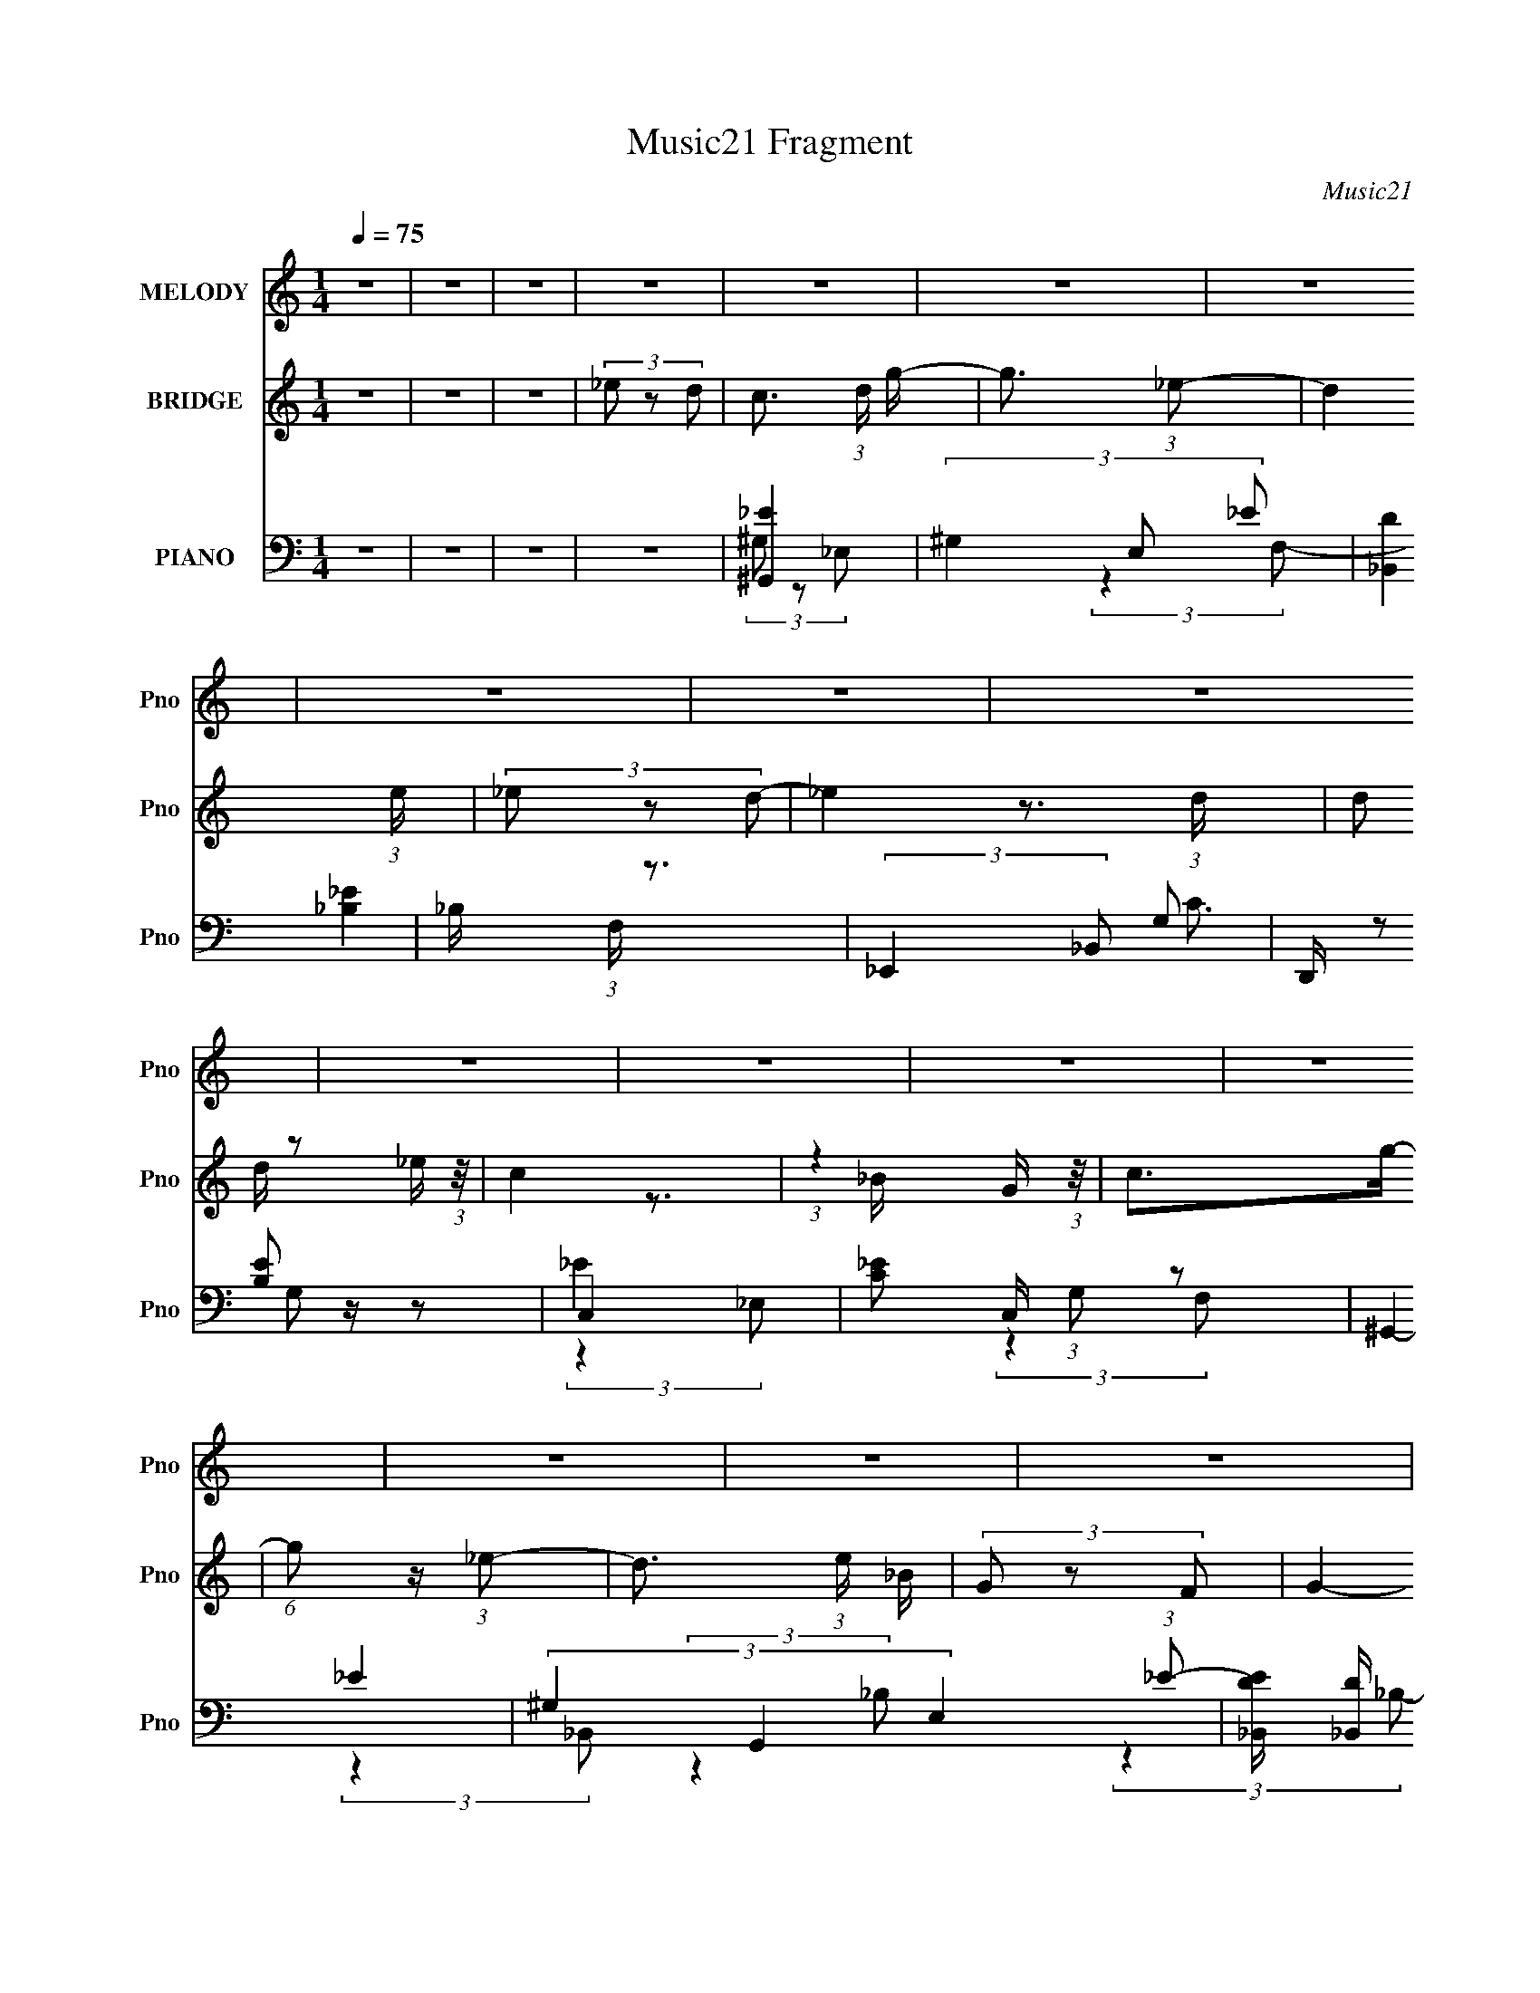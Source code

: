 X:1
T:Music21 Fragment
C:Music21
%%score 1 ( 2 3 ) ( 4 5 6 7 8 )
L:1/8
Q:1/4=75
M:1/4
I:linebreak $
K:none
V:1 treble nm="MELODY" snm="Pno"
V:2 treble nm="BRIDGE" snm="Pno"
L:1/16
V:3 treble 
L:1/4
V:4 bass nm="PIANO" snm="Pno"
L:1/16
V:5 bass 
V:6 bass 
V:7 bass 
L:1/16
V:8 bass 
L:1/4
V:1
 z2 | z2 | z2 | z2 | z2 | z2 | z2 | z2 | z2 | z2 | z2 | z2 | z2 | z2 | z2 | z2 | z2 | z2 | z2 | %19
 z2 | z2 | z2 | z2 | z2 | z2 | z2 | z2 | z2 | z2 | z2 | z2 | z2 | z2 | z2 | z2 | (3G z _B- | %36
 (3:2:4c B/ z _B- | (3c2 B/ _e- | (3:2:4d e/ z _e- | d3/2 (3:2:1e/ z/ | (3_B z G- | G2- | %42
 (6:5:2G z2 | (3G z _B | (3c z _B- | (3:2:4c B/ z _e | (3d z c | (3c z _B- | (3:2:2B2 g- | g2- | %50
 (3:2:2g2 z | (3:2:2z2 _B | g z/ f/- | (6:5:1f z/ (3:2:1_e- | f2 (3:2:1e/ | (3:2:2z2 _B | %56
 f z/ f/- | (6:5:1f z/ (3:2:1c | _e2 | (3:2:2z2 _B | c z/ g/- | g/ (6:5:2z _B | c>g- | %63
 (6:5:1g z/ (3:2:1_B- | c2- (3:2:1B/ | c2- | c2 | (3G z _B- | (3:2:4c B/ z _B- | (3c2 B/ _e- | %70
 (3:2:4d e/ z _e- | d3/2 (3:2:1e/ z/ | (3_B z G- | G2- | (6:5:2G z2 | (3G z _B | (3c z _B- | %77
 (3:2:4c B/ z _e | (3d z c | (3c z _B- | (3:2:2B2 g- | g2- | (3:2:2g2 z | (3:2:2z2 _B | g z/ f/- | %85
 (6:5:1f z/ (3:2:1_e- | f2 (3:2:1e/ | (3:2:2z2 _B | f z/ f/- | (6:5:1f z/ (3:2:1c | _e2 | %91
 (3:2:2z2 _B | c z/ g/- | g/ (6:5:2z _B | c>g- | (6:5:1g z/ (3:2:1_e- | c2- (3:2:1e/ | c2 | %98
 (3:2:2z2 _e- | (3:2:4c e/ z c | _b z/ g/- | (6:5:1g z/ (3:2:1_e | f2 | (3:2:2z2 _B | _b z/ b/- | %105
 (6:5:1b z/ (3:2:1_e- | c2 (3:2:1e/ | (3:2:2z2 _B | c>_b- | (6:5:1b z/ (3:2:1_B | c>_b- | %111
 (6:5:1b z/ (3:2:1f- | (6:5:1f z/ (3:2:1g- | g2- | (3:2:2g2 _e | (3c z c | _b z/ g/- | %117
 (6:5:1g z/ (3:2:1_e | f2 | (3:2:2z2 _B | _b z/ b/- | (6:5:1b z/ (3:2:1_B | c2 | (3:2:2z2 _B | %124
 c z/ g/- | (6:5:1g z/ (3:2:1_B | c>g- | (6:5:1g z/ (3:2:1_B- | (3:2:2B2 c- | c2- | c2- | %131
 (3:2:2c2 z | z2 | z2 | z2 | z2 | z2 | z2 | z2 | z2 | z2 | z2 | z2 | z2 | z2 | z2 | z2 | z2 | z2 | %149
 z2 | z2 | z2 | z2 | z2 | z2 | z2 | z2 | z2 | z2 | z2 | z2 | z2 | z2 | (3G z _B- | %164
 (3:2:4c B/ z _B- | (3c2 B/ _e- | (3:2:4d e/ z _e- | d3/2 (3:2:1e/ z/ | (3_B z G- | G2- | %170
 (6:5:2G z2 | (3G z _B | (3c z _B- | (3:2:4c B/ z _e | (3d z c | (3c z _B- | (3:2:2B2 g- | g2- | %178
 (3:2:2g2 z | (3:2:2z2 _B | g z/ f/- | (6:5:1f z/ (3:2:1_e- | f2 (3:2:1e/ | (3:2:2z2 _B | %184
 f z/ f/- | (6:5:1f z/ (3:2:1c | _e2 | (3:2:2z2 _B | c z/ g/- | g/ (6:5:2z _B | c>g- | %191
 (6:5:1g z/ (3:2:1_e- | c2- (3:2:1e/ | c2 | (3:2:2z2 _e- | (3:2:4c e/ z c | _b z/ g/- | %197
 (6:5:1g z/ (3:2:1_e | f2 | (3:2:2z2 _B | _b z/ b/- | (6:5:1b z/ (3:2:1_e- | c2 (3:2:1e/ | %203
 (3:2:2z2 _B | c>_b- | (6:5:1b z/ (3:2:1_B | c>_b- | (6:5:1b z/ (3:2:1f- | (6:5:1f z/ (3:2:1g- | %209
 g2- | (3:2:2g2 _e | (3c z c | _b z/ g/- | (6:5:1g z/ (3:2:1_e | f2 | (3:2:2z2 _B | _b z/ b/- | %217
 (6:5:1b z/ (3:2:1_B | c2 | (3:2:2z2 _B | c z/ g/- | (6:5:1g z/ (3:2:1_B | c>g- | %223
 (6:5:1g z/ (3:2:1_B- | c2- (3:2:1B/ | c2 | (3:2:2z2 _e- | (3:2:4c e/ z c | _b z/ g/- | %229
 (6:5:1g z/ (3:2:1_e | f2 | (3:2:2z2 _B | _b z/ b/- | (6:5:1b z/ (3:2:1_e- | c2 (3:2:1e/ | %235
 (3:2:2z2 _B | c>_b- | (6:5:1b z/ (3:2:1_B | c>_b- | (6:5:1b z/ (3:2:1f- | (6:5:1f z/ (3:2:1g- | %241
 g2- | (3:2:2g2 _e | (3c z c | _b z/ g/- | (6:5:1g z/ (3:2:1_e | f2 | (3:2:2z2 _B | _b z/ b/- | %249
 (6:5:1b z/ (3:2:1_B | c2 | (3:2:2z2 _B | c z/ g/- | (6:5:1g z/ (3:2:1_B | c>g- | %255
 (6:5:1g z/ (3:2:1_B- | c2- (3:2:1B/ | c2- | (3:2:2c2 z | (3:2:2z2 _B | c z/ g/- | %261
 (6:5:1g z/ (3:2:1_B | c>g- | (6:5:1g z/ (3:2:1_B- | c2- (3:2:1B/ | c2- | c z |] %267
V:2
 z4 | z4 | z4 | (3_e2 z2 d2- | c3 (3:2:1d g- | g3 (3:2:1_e2- | d4 (3:2:1e | (3_e2 z2 d2- | %8
 _e4 (3:2:1d | (3:2:2d2 z2 _e (3:2:1z/ | c4 | (3:2:1z4 G (3:2:1z/ | c2>g2- | %13
 (6:5:1g2 z (3:2:1_e2- | d3 (3:2:1e _B | (3G2 z2 F2- | G4- (3:2:1F | G4- | G2 z2 | %19
 (3[_B,G]2 z2 [C_B]2- | G4- (3:2:1[CB] | G4 c4- | [cF-]2 F2- | (3:2:1_B4 F4 (3:2:1c2 | [G,_e]4 | %25
 _B,4 | [C_e]4- (3:2:1g | [Ce]4 | [_Ec]4- | [Ec]3 z | D4- | (3:2:1_e2 D4 (3:2:1_B2- | %32
 [Cc]4- (3:2:1B | [Cc]4- | [Cc]4- | [Cc]4 | z4 | z4 | z4 | z4 | z4 | z4 | z4 | z4 | z4 | z4 | z4 | %47
 z4 | z4 | z4 | z4 | z4 | z4 | z4 | z4 | z4 | z4 | z4 | z4 | z4 | z4 | z4 | z4 | z4 | z4 | %65
 (3:2:2z4 G2- | _e4 (3:2:1G2 | d4 (6:5:1G2 | c4- | c4 | [_Bd]4- | [Bd]3 z | c4- | (3:2:2c4 d2- | %74
 _e4- (3:2:1d | e3 z | c4- | c3 z | d4 | _B4 | G4- | G2 (3:2:2z F2- | G4- (3:2:1F | G4 | c4- | %85
 c3 z | _B4 | z4 | [G_B]4- | [GB]4 | (3:2:2_e4 G2- | d4 (3:2:1G4 | c4- | c2 z2 | [_Bd]4- | [Bd]4 | %96
 [Gc]4- | [Gc]4- | [Gc]4- | [Gc]3 z | g4- | g4 | f4- | f3 z | g4- | (3:2:2g4 _b2- | c'4 (3:2:1b | %107
 (3:2:2g4 f2- | _e4 (3:2:1f2 | c4 | d4- | d2 (3:2:2z f2- | _e4 (3:2:1f | (3:2:2f4 _e2- | %114
 g4- (3:2:1e | g4 | _e4 | (3:2:2c4 _e2- | f4- (3:2:1e | f4 | _b4 | (3:2:2g4 _b2- | c'4- (3:2:1b | %123
 c'3 z | z4 | _e4 | f4 | d3 z | c4- | c4- | c4- | c3 z | (3:2:2G2 z2 ^G (3:2:1z/ | %133
 (6:5:1G2 z (3:2:1c2 | (3:2:2G2 z2 F (3:2:1z/ | (6:5:1G2 z (3:2:1_e2- | %136
 (3:2:1[eG] (3:2:2G z2 F (3:2:1z/ | (6:5:1G2 x _e (3:2:1z/ | c2>F2 | (3:2:2_E2F2G (3:2:1z/ | %140
 (3:2:2c2 z2 G (3:2:1z/ | (6:5:1F2 z (3:2:1G2 | (3:2:2_e2 z2 d (3:2:1z/ | (6:5:1B2 x c (3:2:1z/ | %144
 G4- | G4- | G4 | z4 | c'4- | c'4- | c'2>g2 | (3_b2 z2 f2- | _b4- (3:2:1f | (3:2:2b4 g2- | %154
 _e4- (3:2:1g | e2 (3:2:1f2 g (3:2:1z/ | c'4 | (3:2:2z2 g2f (3:2:1z/ | d'4 | %159
 (3:2:2z2 f2g (3:2:1z/ | c'4- | c'4- | c'4 | z4 | c4- | c4 | [_Bd]4- | [Bd]3 z | c4- | %169
 (3:2:2c4 d2- | _e4- (3:2:1d | e3 z | c4- | c3 z | d4 | _B4 | G4- | G2 (3:2:2z F2- | G4- (3:2:1F | %179
 G4 | c4- | c3 z | _B4 | z4 | [G_B]4- | [GB]4 | (3:2:2_e4 G2- | d4 (3:2:1G4 | c4- | c2 z2 | %190
 [_Bd]4- | [Bd]4 | [Gc]4- | [Gc]4- | [Gc]4- | [Gc]3 z | g4- | g4 | f4- | f3 z | g4- | %201
 (3:2:2g4 _b2- | c'4 (3:2:1b | (3:2:2g4 f2- | _e4 (3:2:1f2 | c4 | d4- | d2 (3:2:2z f2- | %208
 _e4 (3:2:1f | (3:2:2f4 _e2- | g4- (3:2:1e | g4 | _e4 | (3:2:2c4 _e2- | f4- (3:2:1e | f4 | _b4 | %217
 (3:2:2g4 _b2- | c'4- (3:2:1b | c'3 z | z4 | _e4 | f4 | d3 z | c4- | c4- | c4- | c3 z | %228
 (3:2:2G2 z2 ^G (3:2:1z/ | (6:5:1G2 z (3:2:1c2 | (3:2:2G2 z2 F (3:2:1z/ | (6:5:1G2 z (3:2:1_e2- | %232
 (3:2:1[eG] (3:2:2G z2 F (3:2:1z/ | (6:5:1G2 x _e (3:2:1z/ | c2>F2 | (3:2:2_E2F2G (3:2:1z/ | %236
 (3:2:2c2 z2 G (3:2:1z/ | (6:5:1F2 z (3:2:1G2 | (3:2:2_e2 z2 d (3:2:1z/ | (6:5:1B2 x c (3:2:1z/ | %240
 G4- | G4- | G4 | z4 | c'4- | c'4- | c'2>g2 | (3_b2 z2 f2- | _b4- (3:2:1f | (3:2:2b4 g2- | %250
 _e4- (3:2:1g | e2 (3:2:1f2 g (3:2:1z/ | c'4 | (3:2:2z2 g2f (3:2:1z/ | d'4 | %255
 (3:2:2z2 f2g (3:2:1z/ | c'4- | c'4- | c'4 | z4 | _e4 | (3:2:2c4 g2- | f4 (3:2:1g | d4 | c4- | %265
 c4- | c4- | (3:2:1_e2 c4 (3:2:1d2- | c3 (3:2:1d g- | g3 (3:2:1_e2- | d4 (3:2:1e | (3_e2 z2 d2- | %272
 _e4 (3:2:1d | (3:2:2d2 z2 _e (3:2:1z/ | c4 | (3:2:1z4 G (3:2:1z/ | c2>g2- | %277
 (6:5:1g2 z (3:2:1_e2- | d3 (3:2:1e _e- | (3:2:4d2 e/ z2 _B2- | B4- | (12:11:2B4 z/ | c4- | c4- | %284
 c4- | c4- | (3:2:2c2 z4 |] %287
V:3
 x | x | x | x | x7/6 | x13/12 | x7/6 | x | x7/6 | z3/4 d/4 | x | z3/4 _B/4 | x | x | x7/6 | x | %16
 x7/6 | x | x | x | c- x/6 | x2 | z3/4 [dc]/4 | x2 | x | (3f/ z/ g/- | x7/6 | x | x | x | d | %31
 x5/3 | x7/6 | x | x | x | x | x | x | x | x | x | x | x | x | x | x | x | x | x | x | x | x | x | %54
 x | x | x | x | x | x | x | x | x | x | x | x | (3:2:2z G/- x/3 | x17/12 | x | x | x | x | x | x | %74
 x7/6 | x | x | x | x | x | x | x | x7/6 | x | x | x | x | x | x | x | x | x5/3 | x | x | x | x | %96
 x | x | x | x | x | x | x | x | x | x | x7/6 | x | x4/3 | x | x | x | x7/6 | x | x7/6 | x | x | %117
 x | x7/6 | x | x | x | x7/6 | x | x | x | x | x | x | x | x | x | z3/4 G/4- | x | z3/4 G/4- | x | %136
 z3/4 G/4- | z3/4 d/4 | x | z3/4 _B/4 | z3/4 F/4- | x | z3/4 _B/4- | z3/4 _B/4 | x | x | x | x | %148
 x | x | x | x | x7/6 | x | x7/6 | z3/4 _b/4 x/6 | x | z3/4 g/4 | x | z3/4 _e'/4 | x | x | x | x | %164
 x | x | x | x | x | x | x7/6 | x | x | x | x | x | x | x | x7/6 | x | x | x | x | x | x | x | x | %187
 x5/3 | x | x | x | x | x | x | x | x | x | x | x | x | x | x | x7/6 | x | x4/3 | x | x | x | %208
 x7/6 | x | x7/6 | x | x | x | x7/6 | x | x | x | x7/6 | x | x | x | x | x | x | x | x | x | %228
 z3/4 G/4- | x | z3/4 G/4- | x | z3/4 G/4- | z3/4 d/4 | x | z3/4 _B/4 | z3/4 F/4- | x | %238
 z3/4 _B/4- | z3/4 _B/4 | x | x | x | x | x | x | x | x | x7/6 | x | x7/6 | z3/4 _b/4 x/6 | x | %253
 z3/4 g/4 | x | z3/4 _e'/4 | x | x | x | x | x | x | x7/6 | x | x | x | x | x5/3 | x7/6 | x13/12 | %270
 x7/6 | x | x7/6 | z3/4 d/4 | x | z3/4 _B/4 | x | x | x7/6 | x13/12 | x | x | x | x | x | x | x |] %287
V:4
 z4 | z4 | z4 | z4 | [^G,,_E]4 | (3^G,4 E,2 _E2 | [_B,,D]4 | _B, (3:2:1F, z3 | (3:2:2_E,,4 _B,,2 | %9
 D,, [B,E]2 z2 | C,4- | [C_E]2 C, (3:2:1G,2 z2 | ^G,,4- | (3^G,4 G,,4 E,4 (3:2:1_E2- | %14
 (3:2:1[E_B,,D] [_B,,D]10/3 | _B, (3:2:1F, z3 | _E,,4- | (12:7:1[B,,G,]16 E,,8- E,, | %18
 (3:2:1[B,_E]2 _E8/3 | G (3:2:1B, z3 | ^G,,4- | (3:2:1^G,4 G,, (6:5:2E,2 _E2 | _B,,4- | %23
 _B,3 B,,2 (3:2:1F,4 z | _E,,4- | (3:2:1_E,2 E,,2 (3:2:2B,,4 D,2 | [C,,C,]4 | %27
 [_E,G,] (6:5:2G,,2 z4 | ^G,,4- | [^G,_E] G,, (3:2:2E,2 z4 | [_B,,D]4- | _B, [B,,D] (6:5:2F,2 z4 | %32
 C,4- | (3:2:1D4 C,4- G,4- (3:2:1_E2 | [CG]4 C,4 G,4- | (3:2:2G, z2 z2 | [^G,,_E]4 | %37
 ^G, (3:2:2E,2 z4 | _B,,4- | _B, B,,2 (3:2:2F,4 z2 | C,4- | (3:2:1D4 C,4- (3:2:2G,2 G,2- | %42
 [C_EG]2 C,4- G,4- | (3:2:1[C_E]2 C, (3G,2 z2 D2 | [^G,,C]4 | ^G, (3:2:2E,2 z4 | _B,,4- | %47
 _B, B,, (3:2:1F, z3 | _E,,4- | (12:7:1[B,,G,]16 E,,8- E,, | _E z3 | [G,_B,] z3 | [^G,,^G,_E]4 | %53
 C z3 | _B,,4- | [_B,DF] B,, (3:2:2F,2 z4 | G,,4- | (3:2:1_B,2 G,,4 (3:2:2D,4 G,2- | %58
 (3:2:1[G,C,] C,10/3 | D4 (3:2:1G, | [^G,,C]4 | ^G,2 (6:5:1E,2 z2 | _B,,4- | %63
 (3:2:1_B,4 B,,2 (3:2:2F,4 D2- | (3:2:1[DC,,-] C,,10/3- | G,3 C,,4 G,,4 | C,,4- | %67
 (3:2:2[C,,G,]2 G,,2 x4/3 | [^G,,_E]4 | ^G, (3:2:2E,2 z4 | _B,,4- | _B, B,,2 (3:2:2F,4 z2 | C,4- | %73
 (3:2:1D4 C,4- (3:2:2G,2 G,2- | [C_EG]2 C,4- G,4- | (3:2:1[C_E]2 C, (3G,2 z2 D2 | [^G,,C]4 | %77
 ^G, (3:2:2E,2 z4 | _B,,4- | _B, B,, (3:2:1F, z3 | _E,,4- | (12:7:1[B,,G,]16 E,,8- E,, | _E z3 | %83
 [G,_B,] z3 | [^G,,^G,_E]4 | C z3 | _B,,4- | [_B,DF] B,, (3:2:2F,2 z4 | G,,4- | %89
 (3:2:1_B,2 G,,4 (3:2:2D,4 G,2- | (3:2:1[G,C,] C,10/3 | D4 (3:2:1G, | [^G,,C]4 | %93
 ^G,2 (6:5:1E,2 z2 | _B,,4- | (3:2:1_B,4 B,,2 (3:2:2F,4 D2- | (3:2:1[DC,,-] C,,10/3- | %97
 G,3 C,,4 G,,4 | C,,4- | (3:2:2[C,,G,]2 G,,2 x4/3 | ^G,,4- | G,,2 (3:2:1E,/ [E_E,]3 | _B,,4- | %103
 B,, (12:7:1F,4 [B,D]3 (3:2:1_B,,2 | G,,4- | [G,,G,D,]3[D,D,]2/3 (3:2:2D, B,2 | C,4- | %107
 (3:2:1[G,C_E]2 C,2 (3:2:2z D2 | ^G,,4- | (3:2:1^G,4 G,,2 (3:2:2E,4 C2 | _B,,4- | [F,_B,D] B,, z3 | %112
 _E,,4- | [E,,G_E_B,]3[_B,G,]2/3 (3:2:1G, B,,4 (3:2:1B,/ | _E,,4 | %115
 (3:2:1_B,,2 [G,B,E] G (3:2:2G,2 _B,2 | ^G,,4 | (3:2:1E,2 G,2 (3:2:2z _E2 | _B,,4- | %119
 B,,2 (12:7:2[F,D]4 B,4 F3 | G,,4- | G,,3 (6:5:1D,4 B,2 (3:2:1z | C,4- | C,2 E (3:2:2D2 C2 | %124
 ^G,,4 | (3:2:1E,/ C2 (3:2:2z ^G,2 | _B,,4- | B,,2 D3 (3:2:1_B,2 | C,4- | %129
 (3:2:1_E2 C,3 (3:2:2G, G,2 | C,4- | [G,_E] C, z3 | ^G,,4 | (3:2:2E,/ G, (6:5:1z4 | _B,,4 | %135
 (3:2:2F,/ z z3 | G,,4- | G,,2 (3:2:2G,2 D,2 B, z2 | C,4- | (3:2:1D2 C,2 (3C z G,- (3:2:1G, | %140
 ^G,,4 | (3:2:1E,/ C z3 | _B,,4- | B,,2 (12:7:1F,4 F2 (3:2:2z/ D- (3:2:1D- | %144
 (3:2:1[D_E,,-] _E,,10/3- | E,, (3:2:1[B,,_E]2 [_EE,] (6:5:2E,4/5 G,2 | %146
 (3:2:1[E,_E,,-] [_E,,-G,]10/3 | [E,,_E,G,_E] [_E,G,_E] (3:2:2z E,2 | [^G,,_E,]4 | %149
 (6:5:1[G,C]2 (3:2:1[CE]3/2 [E^G,](3:2:1^G,/ | _B,,4- | [B,,_B,]2 (3[_B,F,] (1:1:2[F,D]3 D2 | %152
 G,,4- | [G,,D_B,]3[_B,D,]2/3 (6:5:2D,16/5 G,2 (6:5:1B,2 | C,4- | [C,D]2 (3:2:2z C2 | ^G,,4- | %157
 (3:2:2G,,2 [E,_E,]/ (3:2:1[_E,E]3/2 [E^G,](3:2:1^G,/ | _B,,4- | %159
 (3:2:1D2 B,,2 (6:5:2F,2 _B,2 (3:2:1F,2 | (3C,,2 z2 C,2- | (3:2:2[C_E]2 C,4 (3:2:1D2- | %162
 (3:2:1[DC,-] C,10/3- | [_EG]4 C,2 C (3:2:1G,4 | [^G,,_E]4 | ^G, (3:2:2E,2 z4 | _B,,4- | %167
 _B, B,,2 (3:2:2F,4 z2 | C,4- | (3:2:1D4 C,4- (3:2:2G,2 G,2- | [C_EG]2 C,4- G,4- | %171
 (3:2:1[C_E]2 C, (3G,2 z2 D2 | [^G,,C]4 | ^G, (3:2:2E,2 z4 | _B,,4- | _B, B,, (3:2:1F, z3 | %176
 _E,,4- | (12:7:1[B,,G,]16 E,,8- E,, | _E z3 | [G,_B,] z3 | [^G,,^G,_E]4 | C z3 | _B,,4- | %183
 [_B,DF] B,, (3:2:2F,2 z4 | G,,4- | (3:2:1_B,2 G,,4 (3:2:2D,4 G,2- | (3:2:1[G,C,] C,10/3 | %187
 D4 (3:2:1G, | [^G,,C]4 | ^G,2 (6:5:1E,2 z2 | _B,,4- | (3:2:1_B,4 B,,2 (3:2:2F,4 D2- | %192
 (3:2:1[DC,,-] C,,10/3- | G,3 C,,4 G,,4 | C,,4- | (3:2:2[C,,G,]2 G,,2 x4/3 | ^G,,4- | %197
 G,,2 (3:2:1E,/ [E_E,]3 | _B,,4- | B,, (12:7:1F,4 [B,D]3 (3:2:1_B,,2 | G,,4- | %201
 [G,,G,D,]3[D,D,]2/3 (3:2:2D, B,2 | C,4- | (3:2:1[G,C_E]2 C,2 (3:2:2z D2 | ^G,,4- | %205
 (3:2:1^G,4 G,,2 (3:2:2E,4 C2 | _B,,4- | [F,_B,D] B,, z3 | _E,,4- | %209
 [E,,G_E_B,]3[_B,G,]2/3 (3:2:1G, B,,4 (3:2:1B,/ | _E,,4 | (3:2:1_B,,2 [G,B,E] G (3:2:2G,2 _B,2 | %212
 ^G,,4 | (3:2:1E,2 G,2 (3:2:2z _E2 | _B,,4- | B,,2 (12:7:2[F,D]4 B,4 F3 | G,,4- | %217
 G,,3 (6:5:1D,4 B,2 (3:2:1z | C,4- | C,2 E (3:2:2D2 C2 | ^G,,4 | (3:2:1E,/ C2 (3:2:2z ^G,2 | %222
 _B,,4- | B,,2 D3 (3:2:1_B,2 | C,4- | (3:2:1_E2 C,3 (3:2:2G, G,2 | C,4- | [G,_E] C, z3 | ^G,,4 | %229
 (3:2:2E,/ G, (6:5:1z4 | _B,,4 | (3:2:2F,/ z z3 | G,,4- | G,,2 (3:2:2G,2 D,2 B, z2 | C,4- | %235
 (3:2:1D2 C,2 (3C z G,- (3:2:1G, | ^G,,4 | (3:2:1E,/ C z3 | _B,,4- | %239
 B,,2 (12:7:1F,4 F2 (3:2:2z/ D- (3:2:1D- | (3:2:1[D_E,,-] _E,,10/3- | %241
 E,, (3:2:1[B,,_E]2 [_EE,] (6:5:2E,4/5 G,2 | (3:2:1[E,_E,,-] [_E,,-G,]10/3 | %243
 [E,,_E,G,_E] [_E,G,_E] (3:2:2z E,2 | [^G,,_E,]4 | (6:5:1[G,C]2 (3:2:1[CE]3/2 [E^G,](3:2:1^G,/ | %246
 _B,,4- | [B,,_B,]2 (3[_B,F,] (1:1:2[F,D]3 D2 | G,,4- | %249
 [G,,D_B,]3[_B,D,]2/3 (6:5:2D,16/5 G,2 (6:5:1B,2 | C,4- | [C,D]2 (3:2:2z C2 | ^G,,4- | %253
 (3:2:2G,,2 [E,_E,]/ (3:2:1[_E,E]3/2 [E^G,](3:2:1^G,/ | _B,,4- | %255
 (3:2:1D2 B,,2 (6:5:2F,2 _B,2 (3:2:1F,2 | (3C,,2 z2 C,2- | (3:2:2[C_E]2 C,4 (3:2:1D2- | %258
 (3:2:1[DC,-] C,10/3- | [_EG]4 C,2 C (3:2:1G,4 | [^G,,_E]4 | (3:2:2^G,2 E,2 z (3:2:1_E2 | _B,,4- | %263
 (3:2:1_B,4 B,,2 (3:2:2F,4 D2- | (3:2:1[DC,-] C,10/3- | (3:2:1G4 C,4- C G,4- (3:2:1[C_E]2 | %266
 (3:2:1[Cc]2 C,4- (3:2:2G,2 G,2- | [C,_EG]4 (12:7:1G,8 | (3:2:1[C^G,,_E] [^G,,_E]10/3 | %269
 (3^G,4 E,2 _E2 | [_B,,D]4 | _B, (3:2:1F, z3 | (3:2:2_E,,4 _B,,2 | D,, [B,E]2 z2 | C,4- | %275
 [C_E]2 C, (3:2:1G,2 z2 | ^G,,4- | (3^G,4 G,,4 E,4 (3:2:1_E2- | (3:2:1[E_B,,-] _B,,10/3- | %279
 F2 B,,2 z2 | _B,,3 z | z4 | (3:2:2[C,C,,E,]2 z4 |] %283
V:5
 x2 | x2 | x2 | x2 | (3^G, z _E,- | x17/6 | (3:2:2z2 F,- | x7/3 | [_B,_E]2- | x5/2 | (3G, z G,- | %11
 x19/6 | _E2 | x31/6 | (3:2:2z2 F,- | x7/3 | _E2 | (3:2:2z2 _B,- x43/6 | (3:2:2z2 _B,- | x7/3 | %20
 (3:2:2[^G,C]2 _E,- | x10/3 | D2 | x13/3 | (3:2:2z2 _B,,- | x11/3 | _E,3/2 z/ | x5/2 | %28
 (3:2:2z2 _E,- | x3 | (3:2:2_B,2 F,- | x3 | C2 | x6 | x6 | x2 | (3:2:2z2 _E,- | x5/2 | _B,3/2 z/ | %39
 x7/2 | _E2 | x14/3 | x5 | x19/6 | (3:2:2z2 _E,- | x5/2 | (3:2:2[_B,D]2 F,- | x17/6 | [_B,_E]2 | %49
 (3:2:2z2 _B, x43/6 | x2 | x2 | (3:2:2z2 _E, | x2 | [_B,D]3/2 z/ | x3 | D2 | x14/3 | %58
 (3:2:2_E2 G,- | x7/3 | (3:2:2z2 _E,- | x17/6 | D2 | x13/3 | C2 | x11/2 | (3[G,C] z G,,- | %67
 _E3/2 z/ | (3:2:2z2 _E,- | x5/2 | _B,3/2 z/ | x7/2 | _E2 | x14/3 | x5 | x19/6 | (3:2:2z2 _E,- | %77
 x5/2 | (3:2:2[_B,D]2 F,- | x17/6 | [_B,_E]2 | (3:2:2z2 _B, x43/6 | x2 | x2 | (3:2:2z2 _E, | x2 | %86
 [_B,D]3/2 z/ | x3 | D2 | x14/3 | (3:2:2_E2 G,- | x7/3 | (3:2:2z2 _E,- | x17/6 | D2 | x13/3 | C2 | %97
 x11/2 | (3[G,C] z G,,- | _E3/2 z/ | (3:2:2^G, _E,2- | z3/2 ^G,/ x2/3 | D (3:2:1z/ _B,/ (3:2:1z/4 | %103
 x23/6 | (3:2:2G, D,2- | z3/2 G,/ x | (3G, z G, | x8/3 | C2 | x13/3 | (3:2:2_B,2 F, | x5/2 | %112
 (3:2:2_E2 G,- | z3/2 G,/ x7/3 | [G,_B,_E] (3:2:1z/ G,/ (3:2:1z/4 | x3 | (3:2:2[^G,_E]2 _E,- | %117
 x8/3 | (3:2:2_B, F,2- | z3/2 _B,/ x3 | (3:2:2z D,2- | x9/2 | (3:2:2[G,C]G,C/ (3:2:1z/4 | x17/6 | %124
 C (3:2:2z/ ^G, | x13/6 | (3:2:1[F,_B,]F, (3:2:1z/ | x19/6 | (3[G,C] z G,- | x19/6 | (3[G,C] z G, | %131
 x5/2 | (3:2:2z _E,2- | x13/6 | (3:2:2z F,2- | x2 | D (3:2:2z/ G,- | x23/6 | (3_EG,C- | x3 | %140
 C (3:2:2z/ ^G, | x13/6 | [_B,D] (3:2:2z/ B, | x4 | (3:2:2z _B,,2- | (3:2:2z2 _E,- x5/6 | %146
 _B,,3/2 z/ | (3z _B,, z/4 _E/ | (3:2:2z2 ^G,- | z3/2 C/ | (3:2:2z F,2- | z3/2 _B,/ x7/6 | %152
 (3:2:2z D,2- | z3/2 G,/ x8/3 | (3_EG,C | (3z G, z/4 G,/ | _E (3:2:2z/ ^G, | z3/2 _E/ | %158
 (3:2:2D2 F,- | x23/6 | (3:2:2[G,C] z2 | x19/6 | C2- | x29/6 | (3:2:2z2 _E,- | x5/2 | _B,3/2 z/ | %167
 x7/2 | _E2 | x14/3 | x5 | x19/6 | (3:2:2z2 _E,- | x5/2 | (3:2:2[_B,D]2 F,- | x17/6 | [_B,_E]2 | %177
 (3:2:2z2 _B, x43/6 | x2 | x2 | (3:2:2z2 _E, | x2 | [_B,D]3/2 z/ | x3 | D2 | x14/3 | %186
 (3:2:2_E2 G,- | x7/3 | (3:2:2z2 _E,- | x17/6 | D2 | x13/3 | C2 | x11/2 | (3[G,C] z G,,- | %195
 _E3/2 z/ | (3:2:2^G, _E,2- | z3/2 ^G,/ x2/3 | D (3:2:1z/ _B,/ (3:2:1z/4 | x23/6 | (3:2:2G, D,2- | %201
 z3/2 G,/ x | (3G, z G, | x8/3 | C2 | x13/3 | (3:2:2_B,2 F, | x5/2 | (3:2:2_E2 G,- | %209
 z3/2 G,/ x7/3 | [G,_B,_E] (3:2:1z/ G,/ (3:2:1z/4 | x3 | (3:2:2[^G,_E]2 _E,- | x8/3 | %214
 (3:2:2_B, F,2- | z3/2 _B,/ x3 | (3:2:2z D,2- | x9/2 | (3:2:2[G,C]G,C/ (3:2:1z/4 | x17/6 | %220
 C (3:2:2z/ ^G, | x13/6 | (3:2:1[F,_B,]F, (3:2:1z/ | x19/6 | (3[G,C] z G,- | x19/6 | (3[G,C] z G, | %227
 x5/2 | (3:2:2z _E,2- | x13/6 | (3:2:2z F,2- | x2 | D (3:2:2z/ G,- | x23/6 | (3_EG,C- | x3 | %236
 C (3:2:2z/ ^G, | x13/6 | [_B,D] (3:2:2z/ B, | x4 | (3:2:2z _B,,2- | (3:2:2z2 _E,- x5/6 | %242
 _B,,3/2 z/ | (3z _B,, z/4 _E/ | (3:2:2z2 ^G,- | z3/2 C/ | (3:2:2z F,2- | z3/2 _B,/ x7/6 | %248
 (3:2:2z D,2- | z3/2 G,/ x8/3 | (3_EG,C | (3z G, z/4 G,/ | _E (3:2:2z/ ^G, | z3/2 _E/ | %254
 (3:2:2D2 F,- | x23/6 | (3:2:2[G,C] z2 | x19/6 | C2- | x29/6 | (3:2:2z2 _E,- | x8/3 | D2 | x13/3 | %264
 C2- | x13/2 | x4 | (3:2:2z2 C- x7/3 | (3^G, z _E,- | x17/6 | (3:2:2z2 F,- | x7/3 | [_B,_E]2- | %273
 x5/2 | (3G, z G,- | x19/6 | _E2 | x31/6 | _B,2 | x3 | F,2 | x2 | z/ [G,C] z/ |] %283
V:6
 x2 | x2 | x2 | x2 | x2 | x17/6 | x2 | x7/3 | x2 | x5/2 | C3/2 z/ | x19/6 | (3:2:2z2 _E,- | x31/6 | %14
 x2 | x7/3 | (3:2:2z2 _B,,- | x55/6 | x2 | x7/3 | x2 | x10/3 | (3:2:2z2 F,- | x13/3 | x2 | x11/3 | %26
 (3:2:2z2 G,,- | x5/2 | x2 | x3 | x2 | x3 | (3:2:2z2 G,- | x6 | x6 | x2 | x2 | x5/2 | D2 | x7/2 | %40
 (3:2:2z2 G,- | x14/3 | x5 | x19/6 | x2 | x5/2 | x2 | x17/6 | (3:2:2z2 _B,,- | x55/6 | x2 | x2 | %52
 x2 | x2 | (3:2:2z2 F,- | x3 | (3:2:2z2 D,- | x14/3 | x2 | x7/3 | x2 | x17/6 | (3:2:2z2 F,- | %63
 x13/3 | (3:2:2z2 G,,- | x11/2 | x2 | x2 | x2 | x5/2 | D2 | x7/2 | (3:2:2z2 G,- | x14/3 | x5 | %75
 x19/6 | x2 | x5/2 | x2 | x17/6 | (3:2:2z2 _B,,- | x55/6 | x2 | x2 | x2 | x2 | (3:2:2z2 F,- | x3 | %88
 (3:2:2z2 D,- | x14/3 | x2 | x7/3 | x2 | x17/6 | (3:2:2z2 F,- | x13/3 | (3:2:2z2 G,,- | x11/2 | %98
 x2 | x2 | _E (3:2:2z/ ^G, | x8/3 | (3:2:2z F,2- | x23/6 | (3:2:2D2 G, | x3 | (3:2:2_E2 z | x8/3 | %108
 (3:2:2z2 _E,- | x13/3 | x2 | x5/2 | (3:2:2z _B,,2- | x13/3 | (3:2:2z _B,,2 | x3 | z3/2 ^G,/- | %117
 x8/3 | D (3:2:2z/ _B,- | x5 | (3:2:2z2 G, | x9/2 | z3/2 _E/- | x17/6 | (3:2:2z _E,2- | x13/6 | %126
 (3:2:2z2 _B, | x19/6 | x2 | x19/6 | x2 | x5/2 | (3:2:2z2 ^G,- | x13/6 | (3:2:2z2 _B, | x2 | %136
 (3:2:2z D,2- | x23/6 | x2 | x3 | (3:2:2z _E,2- | x13/6 | (3:2:2z F,2- | x4 | (3:2:2z2 _E,- | %145
 z3/2 G,/- x5/6 | (3z _E,G, | x2 | z3/2 _E/- | x2 | (3:2:2z2 _B, | x19/6 | (3:2:2z2 G,- | x14/3 | %154
 z3/2 G,/ | x2 | (3:2:2z _E,2- | x2 | z3/2 _B,/ | x23/6 | x2 | x19/6 | (3:2:2z2 G,- | x29/6 | x2 | %165
 x5/2 | D2 | x7/2 | (3:2:2z2 G,- | x14/3 | x5 | x19/6 | x2 | x5/2 | x2 | x17/6 | (3:2:2z2 _B,,- | %177
 x55/6 | x2 | x2 | x2 | x2 | (3:2:2z2 F,- | x3 | (3:2:2z2 D,- | x14/3 | x2 | x7/3 | x2 | x17/6 | %190
 (3:2:2z2 F,- | x13/3 | (3:2:2z2 G,,- | x11/2 | x2 | x2 | _E (3:2:2z/ ^G, | x8/3 | (3:2:2z F,2- | %199
 x23/6 | (3:2:2D2 G, | x3 | (3:2:2_E2 z | x8/3 | (3:2:2z2 _E,- | x13/3 | x2 | x5/2 | %208
 (3:2:2z _B,,2- | x13/3 | (3:2:2z _B,,2 | x3 | z3/2 ^G,/- | x8/3 | D (3:2:2z/ _B,- | x5 | %216
 (3:2:2z2 G, | x9/2 | z3/2 _E/- | x17/6 | (3:2:2z _E,2- | x13/6 | (3:2:2z2 _B, | x19/6 | x2 | %225
 x19/6 | x2 | x5/2 | (3:2:2z2 ^G,- | x13/6 | (3:2:2z2 _B, | x2 | (3:2:2z D,2- | x23/6 | x2 | x3 | %236
 (3:2:2z _E,2- | x13/6 | (3:2:2z F,2- | x4 | (3:2:2z2 _E,- | z3/2 G,/- x5/6 | (3z _E,G, | x2 | %244
 z3/2 _E/- | x2 | (3:2:2z2 _B, | x19/6 | (3:2:2z2 G,- | x14/3 | z3/2 G,/ | x2 | (3:2:2z _E,2- | %253
 x2 | z3/2 _B,/ | x23/6 | x2 | x19/6 | (3:2:2z2 G,- | x29/6 | x2 | x8/3 | (3:2:2z2 F,- | x13/3 | %264
 (3:2:2z2 G,- | x13/2 | x4 | x13/3 | x2 | x17/6 | x2 | x7/3 | x2 | x5/2 | C3/2 z/ | x19/6 | %276
 (3:2:2z2 _E,- | x31/6 | z F, | x3 | [_B,D]2 | x2 | x2 |] %283
V:7
 x4 | x4 | x4 | x4 | x4 | x17/3 | x4 | x14/3 | x4 | x5 | x4 | x19/3 | x4 | x31/3 | x4 | x14/3 | %16
 x4 | x55/3 | x4 | x14/3 | x4 | x20/3 | x4 | x26/3 | x4 | x22/3 | x4 | x5 | x4 | x6 | x4 | x6 | %32
 x4 | x12 | x12 | x4 | x4 | x5 | (3:2:2z4 F,2- | x7 | x4 | x28/3 | x10 | x19/3 | x4 | x5 | x4 | %47
 x17/3 | x4 | x55/3 | x4 | x4 | x4 | x4 | x4 | x6 | x4 | x28/3 | x4 | x14/3 | x4 | x17/3 | x4 | %63
 x26/3 | x4 | x11 | x4 | x4 | x4 | x5 | (3:2:2z4 F,2- | x7 | x4 | x28/3 | x10 | x19/3 | x4 | x5 | %78
 x4 | x17/3 | x4 | x55/3 | x4 | x4 | x4 | x4 | x4 | x6 | x4 | x28/3 | x4 | x14/3 | x4 | x17/3 | %94
 x4 | x26/3 | x4 | x11 | x4 | x4 | z3 _E- | x16/3 | z3 [_B,D]- | x23/3 | z3 _B,- | x6 | x4 | %107
 x16/3 | x4 | x26/3 | x4 | x5 | z3 _B,- | x26/3 | z3 [G,_B,_E]- | x6 | x4 | x16/3 | z3 F- | x10 | %120
 z3 _B,- | x9 | x4 | x17/3 | z3 C- | x13/3 | z3 D- | x19/3 | x4 | x19/3 | x4 | x5 | z3 _E | x13/3 | %134
 z3 D | x4 | z3 _B,- | x23/3 | x4 | x6 | z3 C- | x13/3 | z3 F- | x8 | z3 G,- | x17/3 | x4 | x4 | %148
 x4 | x4 | z3 D- | x19/3 | z3 _B,- | x28/3 | x4 | x4 | z3 _E- | x4 | x4 | x23/3 | x4 | x19/3 | x4 | %163
 x29/3 | x4 | x5 | (3:2:2z4 F,2- | x7 | x4 | x28/3 | x10 | x19/3 | x4 | x5 | x4 | x17/3 | x4 | %177
 x55/3 | x4 | x4 | x4 | x4 | x4 | x6 | x4 | x28/3 | x4 | x14/3 | x4 | x17/3 | x4 | x26/3 | x4 | %193
 x11 | x4 | x4 | z3 _E- | x16/3 | z3 [_B,D]- | x23/3 | z3 _B,- | x6 | x4 | x16/3 | x4 | x26/3 | %206
 x4 | x5 | z3 _B,- | x26/3 | z3 [G,_B,_E]- | x6 | x4 | x16/3 | z3 F- | x10 | z3 _B,- | x9 | x4 | %219
 x17/3 | z3 C- | x13/3 | z3 D- | x19/3 | x4 | x19/3 | x4 | x5 | z3 _E | x13/3 | z3 D | x4 | %232
 z3 _B,- | x23/3 | x4 | x6 | z3 C- | x13/3 | z3 F- | x8 | z3 G,- | x17/3 | x4 | x4 | x4 | x4 | %246
 z3 D- | x19/3 | z3 _B,- | x28/3 | x4 | x4 | z3 _E- | x4 | x4 | x23/3 | x4 | x19/3 | x4 | x29/3 | %260
 x4 | x16/3 | x4 | x26/3 | x4 | x13 | x8 | x26/3 | x4 | x17/3 | x4 | x14/3 | x4 | x5 | x4 | x19/3 | %276
 x4 | x31/3 | x4 | x6 | x4 | x4 | x4 |] %283
V:8
 x | x | x | x | x | x17/12 | x | x7/6 | x | x5/4 | x | x19/12 | x | x31/12 | x | x7/6 | x | %17
 x55/12 | x | x7/6 | x | x5/3 | x | x13/6 | x | x11/6 | x | x5/4 | x | x3/2 | x | x3/2 | x | x3 | %34
 x3 | x | x | x5/4 | x | x7/4 | x | x7/3 | x5/2 | x19/12 | x | x5/4 | x | x17/12 | x | x55/12 | x | %51
 x | x | x | x | x3/2 | x | x7/3 | x | x7/6 | x | x17/12 | x | x13/6 | x | x11/4 | x | x | x | %69
 x5/4 | x | x7/4 | x | x7/3 | x5/2 | x19/12 | x | x5/4 | x | x17/12 | x | x55/12 | x | x | x | x | %86
 x | x3/2 | x | x7/3 | x | x7/6 | x | x17/12 | x | x13/6 | x | x11/4 | x | x | x | x4/3 | x | %103
 x23/12 | x | x3/2 | x | x4/3 | x | x13/6 | x | x5/4 | x | x13/6 | z3/4 G/4- | x3/2 | x | x4/3 | %118
 x | x5/2 | x | x9/4 | x | x17/12 | x | x13/12 | x | x19/12 | x | x19/12 | x | x5/4 | x | x13/12 | %134
 x | x | x | x23/12 | x | x3/2 | x | x13/12 | x | x2 | x | x17/12 | x | x | x | x | x | x19/12 | %152
 x | x7/3 | x | x | x | x | x | x23/12 | x | x19/12 | x | x29/12 | x | x5/4 | x | x7/4 | x | x7/3 | %170
 x5/2 | x19/12 | x | x5/4 | x | x17/12 | x | x55/12 | x | x | x | x | x | x3/2 | x | x7/3 | x | %187
 x7/6 | x | x17/12 | x | x13/6 | x | x11/4 | x | x | x | x4/3 | x | x23/12 | x | x3/2 | x | x4/3 | %204
 x | x13/6 | x | x5/4 | x | x13/6 | z3/4 G/4- | x3/2 | x | x4/3 | x | x5/2 | x | x9/4 | x | %219
 x17/12 | x | x13/12 | x | x19/12 | x | x19/12 | x | x5/4 | x | x13/12 | x | x | x | x23/12 | x | %235
 x3/2 | x | x13/12 | x | x2 | x | x17/12 | x | x | x | x | x | x19/12 | x | x7/3 | x | x | x | x | %254
 x | x23/12 | x | x19/12 | x | x29/12 | x | x4/3 | x | x13/6 | x | x13/4 | x2 | x13/6 | x | %269
 x17/12 | x | x7/6 | x | x5/4 | x | x19/12 | x | x31/12 | x | x3/2 | x | x | x |] %283
